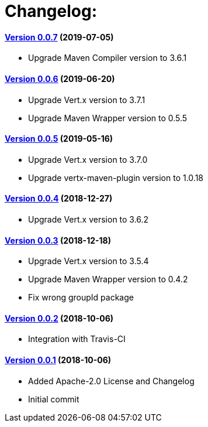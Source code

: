 = Changelog:

==== https://github.com/h3rucutu/caltic-vertx-starter/tree/0.0.7[Version 0.0.7] (2019-07-05)

- Upgrade Maven Compiler version to 3.6.1

==== https://github.com/h3rucutu/caltic-vertx-starter/tree/0.0.6[Version 0.0.6] (2019-06-20)

- Upgrade Vert.x version to 3.7.1
- Upgrade Maven Wrapper version to 0.5.5

==== https://github.com/h3rucutu/caltic-vertx-starter/tree/0.0.5[Version 0.0.5] (2019-05-16)

- Upgrade Vert.x version to 3.7.0
- Upgrade vertx-maven-plugin version to 1.0.18

==== https://github.com/h3rucutu/caltic-vertx-starter/tree/0.0.4[Version 0.0.4] (2018-12-27)

- Upgrade Vert.x version to 3.6.2

==== https://github.com/h3rucutu/caltic-vertx-starter/tree/0.0.3[Version 0.0.3] (2018-12-18)

- Upgrade Vert.x version to 3.5.4
- Upgrade Maven Wrapper version to 0.4.2
- Fix wrong groupId package

==== https://github.com/h3rucutu/caltic-vertx-starter/tree/0.0.2[Version 0.0.2] (2018-10-06)

- Integration with Travis-CI

==== https://github.com/h3rucutu/caltic-vertx-starter/tree/0.0.1[Version 0.0.1] (2018-10-06)

- Added Apache-2.0 License and Changelog
- Initial commit
